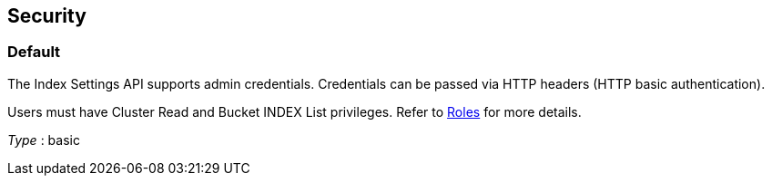 
// This file is created automatically by Swagger2Markup.
// DO NOT EDIT!


[[_securityscheme]]
== Security

[[_default]]
=== Default
The Index Settings API supports admin credentials.
Credentials can be passed via HTTP headers (HTTP basic authentication).

Users must have Cluster Read and Bucket INDEX List privileges.
Refer to xref:learn:security/roles.adoc[Roles] for more details.

[%hardbreaks]
__Type__ : basic




